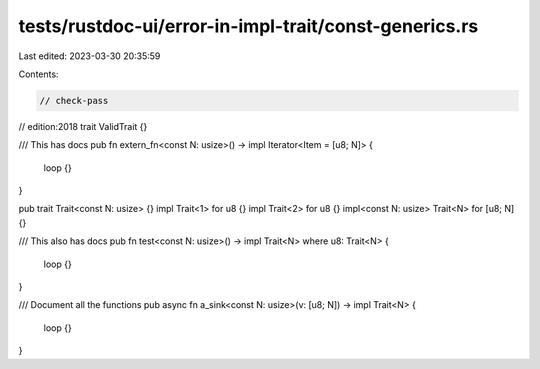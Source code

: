 tests/rustdoc-ui/error-in-impl-trait/const-generics.rs
======================================================

Last edited: 2023-03-30 20:35:59

Contents:

.. code-block:: rs

    // check-pass
// edition:2018
trait ValidTrait {}

/// This has docs
pub fn extern_fn<const N: usize>() -> impl Iterator<Item = [u8; N]> {
    loop {}
}

pub trait Trait<const N: usize> {}
impl Trait<1> for u8 {}
impl Trait<2> for u8 {}
impl<const N: usize> Trait<N> for [u8; N] {}

/// This also has docs
pub fn test<const N: usize>() -> impl Trait<N> where u8: Trait<N> {
    loop {}
}

/// Document all the functions
pub async fn a_sink<const N: usize>(v: [u8; N]) -> impl Trait<N> {
    loop {}
}


